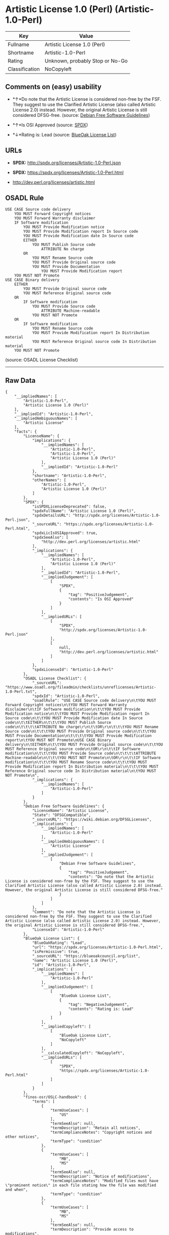 * Artistic License 1.0 (Perl) (Artistic-1.0-Perl)

| Key              | Value                             |
|------------------+-----------------------------------|
| Fullname         | Artistic License 1.0 (Perl)       |
| Shortname        | Artistic-1.0-Perl                 |
| Rating           | Unknown, probably Stop or No-Go   |
| Classification   | NoCopyleft                        |

** Comments on (easy) usability

- *↑*Do note that the Artistic License is considered non-free by the
  FSF. They suggest to use the Clarified Artistic License (also called
  Artistic License 2.0) instead. However, the original Artistic License
  is still considered DFSG-free. (source:
  [[https://wiki.debian.org/DFSGLicenses][Debian Free Software
  Guidelines]])

- *↑*Is OSI Approved (source:
  [[https://spdx.org/licenses/Artistic-1.0-Perl.html][SPDX]])

- *↓*Rating is: Lead (source: [[https://blueoakcouncil.org/list][BlueOak
  License List]])

** URLs

- *SPDX:* http://spdx.org/licenses/Artistic-1.0-Perl.json

- *SPDX:* https://spdx.org/licenses/Artistic-1.0-Perl.html

- http://dev.perl.org/licenses/artistic.html

** OSADL Rule

#+BEGIN_EXAMPLE
    USE CASE Source code delivery
    	YOU MUST Forward Copyright notices
    	YOU MUST Forward Warranty disclaimer
    	IF Software modification
    		YOU MUST Provide Modification notice
    		YOU MUST Provide Modification report In Source code
    		YOU MUST Provide Modification date In Source code
    		EITHER
    			YOU MUST Publish Source code
    				ATTRIBUTE No charge
    		OR
    			YOU MUST Rename Source code
    			YOU MUST Provide Original source code
    			YOU MUST Provide Documentation
    				YOU MUST Provide Modification report
    	YOU MUST NOT Promote
    USE CASE Binary delivery
    	EITHER
    		YOU MUST Provide Original source code
    		YOU MUST Reference Original source code
    	OR
    		IF Software modification
    			YOU MUST Provide Source code
    				ATTRIBUTE Machine-readable
    			YOU MUST NOT Promote
    	OR
    		IF Software modification
    			YOU MUST Rename Source code
    			YOU MUST Provide Modification report In Distribution material
    			YOU MUST Reference Original source code In Distribution material
    	YOU MUST NOT Promote
#+END_EXAMPLE

(source: OSADL License Checklist)

--------------

** Raw Data

#+BEGIN_EXAMPLE
    {
        "__impliedNames": [
            "Artistic-1.0-Perl",
            "Artistic License 1.0 (Perl)"
        ],
        "__impliedId": "Artistic-1.0-Perl",
        "__impliedAmbiguousNames": [
            "Artistic License"
        ],
        "facts": {
            "LicenseName": {
                "implications": {
                    "__impliedNames": [
                        "Artistic-1.0-Perl",
                        "Artistic-1.0-Perl",
                        "Artistic License 1.0 (Perl)"
                    ],
                    "__impliedId": "Artistic-1.0-Perl"
                },
                "shortname": "Artistic-1.0-Perl",
                "otherNames": [
                    "Artistic-1.0-Perl",
                    "Artistic License 1.0 (Perl)"
                ]
            },
            "SPDX": {
                "isSPDXLicenseDeprecated": false,
                "spdxFullName": "Artistic License 1.0 (Perl)",
                "spdxDetailsURL": "http://spdx.org/licenses/Artistic-1.0-Perl.json",
                "_sourceURL": "https://spdx.org/licenses/Artistic-1.0-Perl.html",
                "spdxLicIsOSIApproved": true,
                "spdxSeeAlso": [
                    "http://dev.perl.org/licenses/artistic.html"
                ],
                "_implications": {
                    "__impliedNames": [
                        "Artistic-1.0-Perl",
                        "Artistic License 1.0 (Perl)"
                    ],
                    "__impliedId": "Artistic-1.0-Perl",
                    "__impliedJudgement": [
                        [
                            "SPDX",
                            {
                                "tag": "PositiveJudgement",
                                "contents": "Is OSI Approved"
                            }
                        ]
                    ],
                    "__impliedURLs": [
                        [
                            "SPDX",
                            "http://spdx.org/licenses/Artistic-1.0-Perl.json"
                        ],
                        [
                            null,
                            "http://dev.perl.org/licenses/artistic.html"
                        ]
                    ]
                },
                "spdxLicenseId": "Artistic-1.0-Perl"
            },
            "OSADL License Checklist": {
                "_sourceURL": "https://www.osadl.org/fileadmin/checklists/unreflicenses/Artistic-1.0-Perl.txt",
                "spdxId": "Artistic-1.0-Perl",
                "osadlRule": "USE CASE Source code delivery\n\tYOU MUST Forward Copyright notices\n\tYOU MUST Forward Warranty disclaimer\n\tIF Software modification\n\t\tYOU MUST Provide Modification notice\n\t\tYOU MUST Provide Modification report In Source code\n\t\tYOU MUST Provide Modification date In Source code\n\t\tEITHER\n\t\t\tYOU MUST Publish Source code\n\t\t\t\tATTRIBUTE No charge\r\n\t\tOR\r\n\t\t\tYOU MUST Rename Source code\n\t\t\tYOU MUST Provide Original source code\n\t\t\tYOU MUST Provide Documentation\n\t\t\t\tYOU MUST Provide Modification report\n\tYOU MUST NOT Promote\nUSE CASE Binary delivery\n\tEITHER\n\t\tYOU MUST Provide Original source code\n\t\tYOU MUST Reference Original source code\n\tOR\r\n\t\tIF Software modification\n\t\t\tYOU MUST Provide Source code\n\t\t\t\tATTRIBUTE Machine-readable\n\t\t\tYOU MUST NOT Promote\n\tOR\r\n\t\tIF Software modification\n\t\t\tYOU MUST Rename Source code\n\t\t\tYOU MUST Provide Modification report In Distribution material\n\t\t\tYOU MUST Reference Original source code In Distribution material\n\tYOU MUST NOT Promote\n",
                "_implications": {
                    "__impliedNames": [
                        "Artistic-1.0-Perl"
                    ]
                }
            },
            "Debian Free Software Guidelines": {
                "LicenseName": "Artistic License",
                "State": "DFSGCompatible",
                "_sourceURL": "https://wiki.debian.org/DFSGLicenses",
                "_implications": {
                    "__impliedNames": [
                        "Artistic-1.0-Perl"
                    ],
                    "__impliedAmbiguousNames": [
                        "Artistic License"
                    ],
                    "__impliedJudgement": [
                        [
                            "Debian Free Software Guidelines",
                            {
                                "tag": "PositiveJudgement",
                                "contents": "Do note that the Artistic License is considered non-free by the FSF. They suggest to use the Clarified Artistic License (also called Artistic License 2.0) instead. However, the original Artistic License is still considered DFSG-free."
                            }
                        ]
                    ]
                },
                "Comment": "Do note that the Artistic License is considered non-free by the FSF. They suggest to use the Clarified Artistic License (also called Artistic License 2.0) instead. However, the original Artistic License is still considered DFSG-free.",
                "LicenseId": "Artistic-1.0-Perl"
            },
            "BlueOak License List": {
                "BlueOakRating": "Lead",
                "url": "https://spdx.org/licenses/Artistic-1.0-Perl.html",
                "isPermissive": true,
                "_sourceURL": "https://blueoakcouncil.org/list",
                "name": "Artistic License 1.0 (Perl)",
                "id": "Artistic-1.0-Perl",
                "_implications": {
                    "__impliedNames": [
                        "Artistic-1.0-Perl"
                    ],
                    "__impliedJudgement": [
                        [
                            "BlueOak License List",
                            {
                                "tag": "NegativeJudgement",
                                "contents": "Rating is: Lead"
                            }
                        ]
                    ],
                    "__impliedCopyleft": [
                        [
                            "BlueOak License List",
                            "NoCopyleft"
                        ]
                    ],
                    "__calculatedCopyleft": "NoCopyleft",
                    "__impliedURLs": [
                        [
                            "SPDX",
                            "https://spdx.org/licenses/Artistic-1.0-Perl.html"
                        ]
                    ]
                }
            },
            "finos-osr/OSLC-handbook": {
                "terms": [
                    {
                        "termUseCases": [
                            "US"
                        ],
                        "termSeeAlso": null,
                        "termDescription": "Retain all notices",
                        "termComplianceNotes": "Copyright notices and other notices",
                        "termType": "condition"
                    },
                    {
                        "termUseCases": [
                            "MB",
                            "MS"
                        ],
                        "termSeeAlso": null,
                        "termDescription": "Notice of modifications",
                        "termComplianceNotes": "Modified files must have \"prominent notice\" in each file stating how the file was modified and when",
                        "termType": "condition"
                    },
                    {
                        "termUseCases": [
                            "MB",
                            "MS"
                        ],
                        "termSeeAlso": null,
                        "termDescription": "Provide access to modifications",
                        "termComplianceNotes": "Do at least one of the following: place modification in the public domain or otherwise make them freely available; OR rename non-standard executables; OR \"make other distribution arrangements\" with the copyright holder (see section 3 for more details).",
                        "termType": "condition"
                    },
                    {
                        "termUseCases": [
                            "UB",
                            "MB"
                        ],
                        "termSeeAlso": null,
                        "termDescription": "Access to source",
                        "termComplianceNotes": "Do at least one of the following: provide a Standard Version of the executables and library files; OR provide source for your modifications; OR give non-standard executables non-standard name and document the differences with instructions on where to get the Standard Version; OR \"make other distribution arrangements\" with the copyright holder (see section 4 for more details)",
                        "termType": "condition"
                    },
                    {
                        "termUseCases": [
                            "UB",
                            "MB",
                            "US",
                            "MS"
                        ],
                        "termSeeAlso": null,
                        "termDescription": "You may distribute this package as part of a larger (commercial) distribution, but cannot charge a fee for the standalone package. You may charge a reasonable fee for copying or support.",
                        "termComplianceNotes": null,
                        "termType": "condition"
                    },
                    {
                        "termUseCases": null,
                        "termSeeAlso": null,
                        "termDescription": "The following are not considered part of the package or do not fall under copyright of this package and subject to the license: scripts and library files supplied as input to or produced as output from the program; C subroutines (or comparably compiled subroutines in other languages) supplied by you and linked into this Package in order to emulate subroutines and variables of the language defined by this package; aggregation of this package with other software where the package is embedded and the interfaces are not visible to the end user (see sections 6, 7, and 8 for more details)",
                        "termComplianceNotes": null,
                        "termType": "other"
                    }
                ],
                "_sourceURL": "https://github.com/finos-osr/OSLC-handbook/blob/master/src/Artistic-1.0-Perl.yaml",
                "name": "Artistic License 1.0 (Perl)",
                "nameFromFilename": "Artistic-1.0-Perl",
                "notes": "This is the Artistic License 1.0 found on the Perl site, which is different (particularly, clauses 5, 6, 7 and 8) than the Artistic License 1.0 w/clause 8 found on the OSI site. This license has specific use cases and conditions that are difficult to summarize; please see sections 5-8 and relevant definitions for more details.",
                "_implications": {
                    "__impliedNames": [
                        "Artistic License 1.0 (Perl)",
                        "Artistic-1.0-Perl"
                    ]
                },
                "licenseId": [
                    "Artistic-1.0-Perl"
                ]
            }
        },
        "__impliedJudgement": [
            [
                "BlueOak License List",
                {
                    "tag": "NegativeJudgement",
                    "contents": "Rating is: Lead"
                }
            ],
            [
                "Debian Free Software Guidelines",
                {
                    "tag": "PositiveJudgement",
                    "contents": "Do note that the Artistic License is considered non-free by the FSF. They suggest to use the Clarified Artistic License (also called Artistic License 2.0) instead. However, the original Artistic License is still considered DFSG-free."
                }
            ],
            [
                "SPDX",
                {
                    "tag": "PositiveJudgement",
                    "contents": "Is OSI Approved"
                }
            ]
        ],
        "__impliedCopyleft": [
            [
                "BlueOak License List",
                "NoCopyleft"
            ]
        ],
        "__calculatedCopyleft": "NoCopyleft",
        "__impliedURLs": [
            [
                "SPDX",
                "http://spdx.org/licenses/Artistic-1.0-Perl.json"
            ],
            [
                null,
                "http://dev.perl.org/licenses/artistic.html"
            ],
            [
                "SPDX",
                "https://spdx.org/licenses/Artistic-1.0-Perl.html"
            ]
        ]
    }
#+END_EXAMPLE